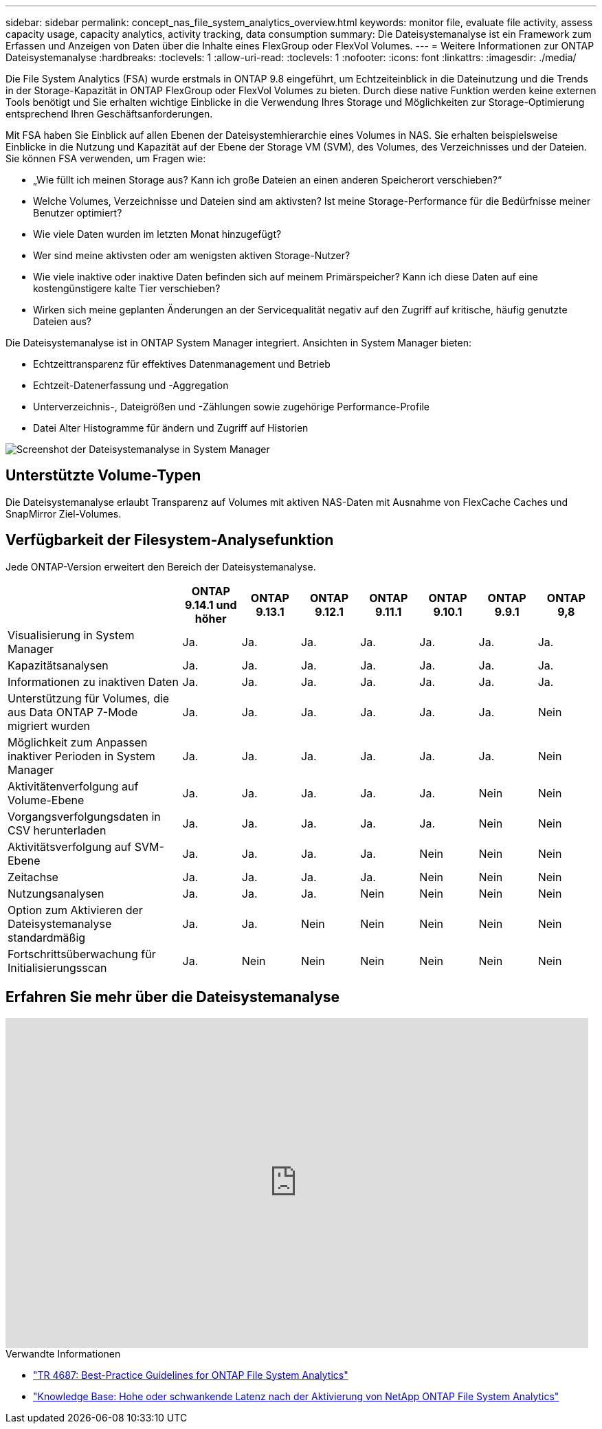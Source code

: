---
sidebar: sidebar 
permalink: concept_nas_file_system_analytics_overview.html 
keywords: monitor file, evaluate file activity, assess capacity usage, capacity analytics, activity tracking, data consumption 
summary: Die Dateisystemanalyse ist ein Framework zum Erfassen und Anzeigen von Daten über die Inhalte eines FlexGroup oder FlexVol Volumes. 
---
= Weitere Informationen zur ONTAP Dateisystemanalyse
:hardbreaks:
:toclevels: 1
:allow-uri-read: 
:toclevels: 1
:nofooter: 
:icons: font
:linkattrs: 
:imagesdir: ./media/


[role="lead"]
Die File System Analytics (FSA) wurde erstmals in ONTAP 9.8 eingeführt, um Echtzeiteinblick in die Dateinutzung und die Trends in der Storage-Kapazität in ONTAP FlexGroup oder FlexVol Volumes zu bieten. Durch diese native Funktion werden keine externen Tools benötigt und Sie erhalten wichtige Einblicke in die Verwendung Ihres Storage und Möglichkeiten zur Storage-Optimierung entsprechend Ihren Geschäftsanforderungen.

Mit FSA haben Sie Einblick auf allen Ebenen der Dateisystemhierarchie eines Volumes in NAS. Sie erhalten beispielsweise Einblicke in die Nutzung und Kapazität auf der Ebene der Storage VM (SVM), des Volumes, des Verzeichnisses und der Dateien. Sie können FSA verwenden, um Fragen wie:

* „Wie füllt ich meinen Storage aus? Kann ich große Dateien an einen anderen Speicherort verschieben?“
* Welche Volumes, Verzeichnisse und Dateien sind am aktivsten? Ist meine Storage-Performance für die Bedürfnisse meiner Benutzer optimiert?
* Wie viele Daten wurden im letzten Monat hinzugefügt?
* Wer sind meine aktivsten oder am wenigsten aktiven Storage-Nutzer?
* Wie viele inaktive oder inaktive Daten befinden sich auf meinem Primärspeicher? Kann ich diese Daten auf eine kostengünstigere kalte Tier verschieben?
* Wirken sich meine geplanten Änderungen an der Servicequalität negativ auf den Zugriff auf kritische, häufig genutzte Dateien aus?


Die Dateisystemanalyse ist in ONTAP System Manager integriert. Ansichten in System Manager bieten:

* Echtzeittransparenz für effektives Datenmanagement und Betrieb
* Echtzeit-Datenerfassung und -Aggregation
* Unterverzeichnis-, Dateigrößen und -Zählungen sowie zugehörige Performance-Profile
* Datei Alter Histogramme für ändern und Zugriff auf Historien


image:flexgroup1.png["Screenshot der Dateisystemanalyse in System Manager"]



== Unterstützte Volume-Typen

Die Dateisystemanalyse erlaubt Transparenz auf Volumes mit aktiven NAS-Daten mit Ausnahme von FlexCache Caches und SnapMirror Ziel-Volumes.



== Verfügbarkeit der Filesystem-Analysefunktion

Jede ONTAP-Version erweitert den Bereich der Dateisystemanalyse.

[cols="3,1,1,1,1,1,1,1"]
|===
|  | ONTAP 9.14.1 und höher | ONTAP 9.13.1 | ONTAP 9.12.1 | ONTAP 9.11.1 | ONTAP 9.10.1 | ONTAP 9.9.1 | ONTAP 9,8 


| Visualisierung in System Manager | Ja. | Ja. | Ja. | Ja. | Ja. | Ja. | Ja. 


| Kapazitätsanalysen | Ja. | Ja. | Ja. | Ja. | Ja. | Ja. | Ja. 


| Informationen zu inaktiven Daten | Ja. | Ja. | Ja. | Ja. | Ja. | Ja. | Ja. 


| Unterstützung für Volumes, die aus Data ONTAP 7-Mode migriert wurden | Ja. | Ja. | Ja. | Ja. | Ja. | Ja. | Nein 


| Möglichkeit zum Anpassen inaktiver Perioden in System Manager | Ja. | Ja. | Ja. | Ja. | Ja. | Ja. | Nein 


| Aktivitätenverfolgung auf Volume-Ebene | Ja. | Ja. | Ja. | Ja. | Ja. | Nein | Nein 


| Vorgangsverfolgungsdaten in CSV herunterladen | Ja. | Ja. | Ja. | Ja. | Ja. | Nein | Nein 


| Aktivitätsverfolgung auf SVM-Ebene | Ja. | Ja. | Ja. | Ja. | Nein | Nein | Nein 


| Zeitachse | Ja. | Ja. | Ja. | Ja. | Nein | Nein | Nein 


| Nutzungsanalysen | Ja. | Ja. | Ja. | Nein | Nein | Nein | Nein 


| Option zum Aktivieren der Dateisystemanalyse standardmäßig | Ja. | Ja. | Nein | Nein | Nein | Nein | Nein 


| Fortschrittsüberwachung für Initialisierungsscan | Ja. | Nein | Nein | Nein | Nein | Nein | Nein 
|===


== Erfahren Sie mehr über die Dateisystemanalyse

video::0oRHfZIYurk[youtube,width=848,height=480]
.Verwandte Informationen
* link:https://www.netapp.com/media/20707-tr-4867.pdf["TR 4687: Best-Practice Guidelines for ONTAP File System Analytics"^]
* link:https://kb.netapp.com/Advice_and_Troubleshooting/Data_Storage_Software/ONTAP_OS/High_or_fluctuating_latency_after_turning_on_NetApp_ONTAP_File_System_Analytics["Knowledge Base: Hohe oder schwankende Latenz nach der Aktivierung von NetApp ONTAP File System Analytics"^]

